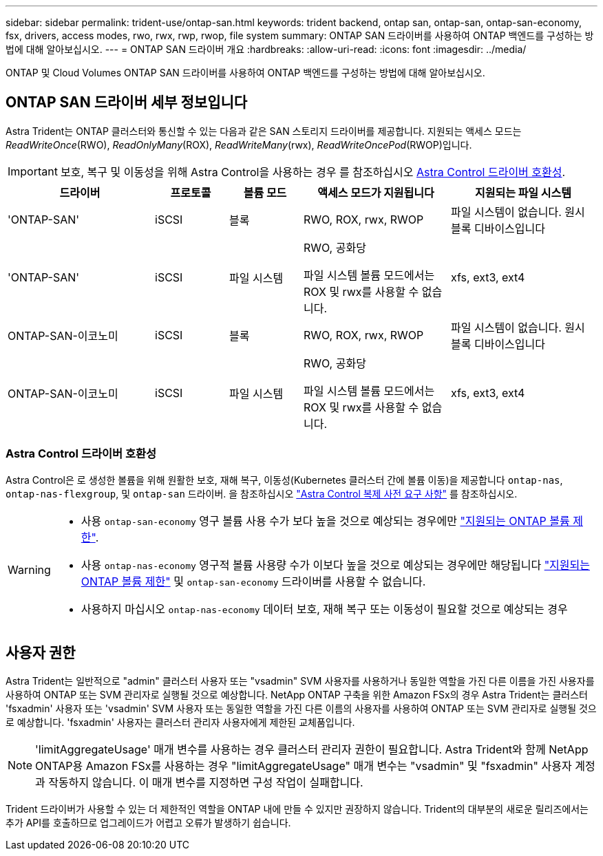 ---
sidebar: sidebar 
permalink: trident-use/ontap-san.html 
keywords: trident backend, ontap san, ontap-san, ontap-san-economy, fsx, drivers, access modes, rwo, rwx, rwp, rwop, file system 
summary: ONTAP SAN 드라이버를 사용하여 ONTAP 백엔드를 구성하는 방법에 대해 알아보십시오. 
---
= ONTAP SAN 드라이버 개요
:hardbreaks:
:allow-uri-read: 
:icons: font
:imagesdir: ../media/


[role="lead"]
ONTAP 및 Cloud Volumes ONTAP SAN 드라이버를 사용하여 ONTAP 백엔드를 구성하는 방법에 대해 알아보십시오.



== ONTAP SAN 드라이버 세부 정보입니다

Astra Trident는 ONTAP 클러스터와 통신할 수 있는 다음과 같은 SAN 스토리지 드라이버를 제공합니다. 지원되는 액세스 모드는 _ReadWriteOnce_(RWO), _ReadOnlyMany_(ROX), _ReadWriteMany_(rwx), _ReadWriteOncePod_(RWOP)입니다.


IMPORTANT: 보호, 복구 및 이동성을 위해 Astra Control을 사용하는 경우 를 참조하십시오 <<Astra Control 드라이버 호환성>>.

[cols="2, 1, 1, 2, 2"]
|===
| 드라이버 | 프로토콜 | 볼륨 모드 | 액세스 모드가 지원됩니다 | 지원되는 파일 시스템 


| 'ONTAP-SAN'  a| 
iSCSI
 a| 
블록
 a| 
RWO, ROX, rwx, RWOP
 a| 
파일 시스템이 없습니다. 원시 블록 디바이스입니다



| 'ONTAP-SAN'  a| 
iSCSI
 a| 
파일 시스템
 a| 
RWO, 공화당

파일 시스템 볼륨 모드에서는 ROX 및 rwx를 사용할 수 없습니다.
 a| 
xfs, ext3, ext4



| ONTAP-SAN-이코노미  a| 
iSCSI
 a| 
블록
 a| 
RWO, ROX, rwx, RWOP
 a| 
파일 시스템이 없습니다. 원시 블록 디바이스입니다



| ONTAP-SAN-이코노미  a| 
iSCSI
 a| 
파일 시스템
 a| 
RWO, 공화당

파일 시스템 볼륨 모드에서는 ROX 및 rwx를 사용할 수 없습니다.
 a| 
xfs, ext3, ext4

|===


=== Astra Control 드라이버 호환성

Astra Control은 로 생성한 볼륨을 위해 원활한 보호, 재해 복구, 이동성(Kubernetes 클러스터 간에 볼륨 이동)을 제공합니다 `ontap-nas`, `ontap-nas-flexgroup`, 및 `ontap-san` 드라이버. 을 참조하십시오 link:https://docs.netapp.com/us-en/astra-control-center/use/replicate_snapmirror.html#replication-prerequisites["Astra Control 복제 사전 요구 사항"^] 를 참조하십시오.

[WARNING]
====
* 사용 `ontap-san-economy` 영구 볼륨 사용 수가 보다 높을 것으로 예상되는 경우에만 link:https://docs.netapp.com/us-en/ontap/volumes/storage-limits-reference.html["지원되는 ONTAP 볼륨 제한"^].
* 사용 `ontap-nas-economy` 영구적 볼륨 사용량 수가 이보다 높을 것으로 예상되는 경우에만 해당됩니다 link:https://docs.netapp.com/us-en/ontap/volumes/storage-limits-reference.html["지원되는 ONTAP 볼륨 제한"^] 및 `ontap-san-economy` 드라이버를 사용할 수 없습니다.
* 사용하지 마십시오 `ontap-nas-economy` 데이터 보호, 재해 복구 또는 이동성이 필요할 것으로 예상되는 경우


====


== 사용자 권한

Astra Trident는 일반적으로 "admin" 클러스터 사용자 또는 "vsadmin" SVM 사용자를 사용하거나 동일한 역할을 가진 다른 이름을 가진 사용자를 사용하여 ONTAP 또는 SVM 관리자로 실행될 것으로 예상합니다. NetApp ONTAP 구축을 위한 Amazon FSx의 경우 Astra Trident는 클러스터 'fsxadmin' 사용자 또는 'vsadmin' SVM 사용자 또는 동일한 역할을 가진 다른 이름의 사용자를 사용하여 ONTAP 또는 SVM 관리자로 실행될 것으로 예상합니다. 'fsxadmin' 사용자는 클러스터 관리자 사용자에게 제한된 교체품입니다.


NOTE: 'limitAggregateUsage' 매개 변수를 사용하는 경우 클러스터 관리자 권한이 필요합니다. Astra Trident와 함께 NetApp ONTAP용 Amazon FSx를 사용하는 경우 "limitAggregateUsage" 매개 변수는 "vsadmin" 및 "fsxadmin" 사용자 계정과 작동하지 않습니다. 이 매개 변수를 지정하면 구성 작업이 실패합니다.

Trident 드라이버가 사용할 수 있는 더 제한적인 역할을 ONTAP 내에 만들 수 있지만 권장하지 않습니다. Trident의 대부분의 새로운 릴리즈에서는 추가 API를 호출하므로 업그레이드가 어렵고 오류가 발생하기 쉽습니다.
